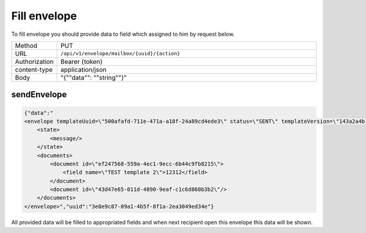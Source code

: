 =============
Fill envelope
=============

To fill envelope you should provide data to field which assigned to him by request below.

.. list-table::
   :widths: 10 90

   * - Method
     - PUT
   * - URL
     - ``/api/v1/envelope/mailbox/{uuid}/{action}``
   * - Authorization
     - Bearer {token}
   * - content-type
     - application/json
   * - Body
     - "{""data"": ""string""}"

sendEnvelope
============

.. code-block:: json

    {"data":"
    <envelope templateUuid=\"500afafd-711e-471a-a18f-24a89cd4ede3\" status=\"SENT\" templateVersion=\"143a2a4b-325e-4c05-a4c1-52f44e21b745\">
        <state>
            <message/>
        </state>
        <documents>
            <document id=\"ef247568-559a-4ec1-9ecc-6b44c9fb8215\">
                <field name=\"TEST template 2\">12312</field>
            </document>
            <document id=\"43d47e65-011d-4890-9eaf-c1c6d860b3b2\"/>
        </documents>
    </envelope>","uuid":"3e8e9c87-09a1-4b5f-8f1a-2ea3049ed34e"}

All provided data will be filled to appropriated fields and when next recipient open this envelope this data will be shown.